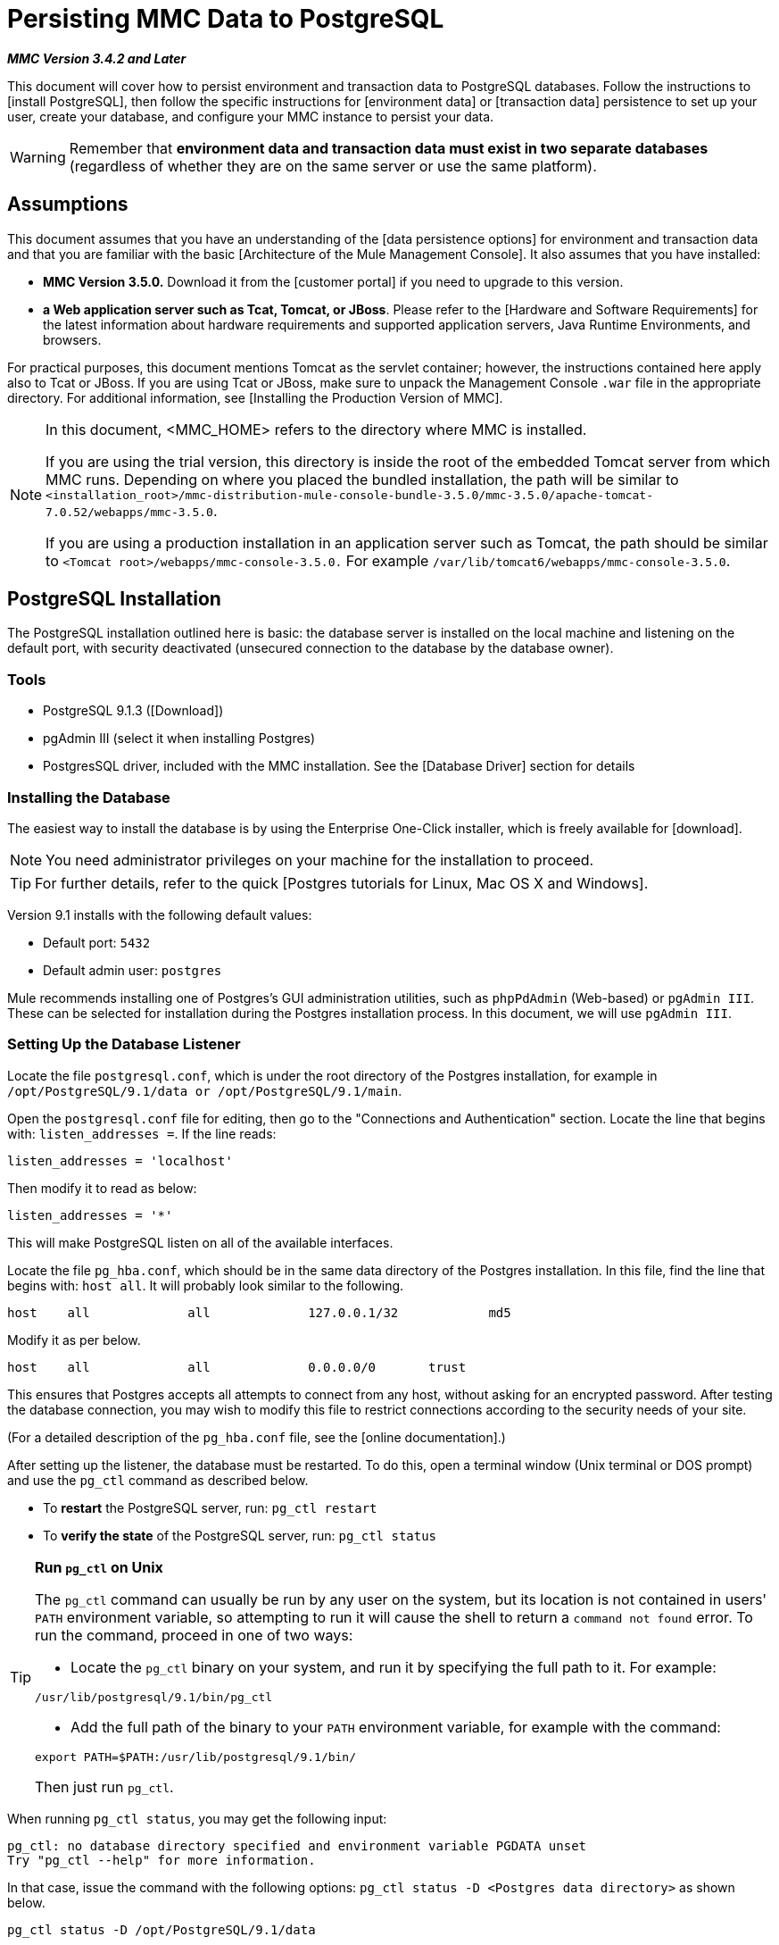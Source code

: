 = Persisting MMC Data to PostgreSQL

*_MMC Version 3.4.2 and Later_*

This document will cover how to persist environment and transaction data to PostgreSQL databases. Follow the instructions to [install PostgreSQL], then follow the specific instructions for [environment data] or [transaction data] persistence to set up your user, create your database, and configure your MMC instance to persist your data.

[WARNING]
Remember that *environment data and transaction data must exist in two separate databases* (regardless of whether they are on the same server or use the same platform).

== Assumptions

This document assumes that you have an understanding of the [data persistence options] for environment and transaction data and that you are familiar with the basic [Architecture of the Mule Management Console]. It also assumes that you have installed:

* *MMC Version 3.5.0.* Download it from the [customer portal] if you need to upgrade to this version.
* *a Web application server such as Tcat, Tomcat, or JBoss*. Please refer to the [Hardware and Software Requirements] for the latest information about hardware requirements and supported application servers, Java Runtime Environments, and browsers.

For practical purposes, this document mentions Tomcat as the servlet container; however, the instructions contained here apply also to Tcat or JBoss. If you are using Tcat or JBoss, make sure to unpack the Management Console `.war` file in the appropriate directory. For additional information, see [Installing the Production Version of MMC].

[NOTE]
====
In this document, <MMC_HOME> refers to the directory where MMC is installed.

If you are using the trial version, this directory is inside the root of the embedded Tomcat server from which MMC runs. Depending on where you placed the bundled installation, the path will be similar to `<installation_root>/mmc-distribution-mule-console-bundle-3.5.0/mmc-3.5.0/apache-tomcat-7.0.52/webapps/mmc-3.5.0`.

If you are using a production installation in an application server such as Tomcat, the path should be similar to `<Tomcat root>/webapps/mmc-console-3.5.0.` For example `/var/lib/tomcat6/webapps/mmc-console-3.5.0`.
====

== PostgreSQL Installation

The PostgreSQL installation outlined here is basic: the database server is installed on the local machine and listening on the default port, with security deactivated (unsecured connection to the database by the database owner).

=== Tools

* PostgreSQL 9.1.3 ([Download])
* pgAdmin III (select it when installing Postgres)
* PostgresSQL driver, included with the MMC installation. See the [Database Driver] section for details

=== Installing the Database

The easiest way to install the database is by using the Enterprise One-Click installer, which is freely available for [download].

[NOTE]
You need administrator privileges on your machine for the installation to proceed.

[TIP]
For further details, refer to the quick [Postgres tutorials for Linux, Mac OS X and Windows].

Version 9.1 installs with the following default values:

* Default port: `5432`
* Default admin user: `postgres`

Mule recommends installing one of Postgres’s GUI administration utilities, such as `phpPdAdmin` (Web-based) or `pgAdmin III`. These can be selected for installation during the Postgres installation process. In this document, we will use `pgAdmin III`.

=== Setting Up the Database Listener

Locate the file `postgresql.conf`, which is under the root directory of the Postgres installation, for example in `/opt/PostgreSQL/9.1/data or /opt/PostgreSQL/9.1/main`.

Open the `postgresql.conf` file for editing, then go to the "Connections and Authentication" section. Locate the line that begins with: `listen_addresses =`. If the line reads:

[source]
----
listen_addresses = 'localhost'
----

Then modify it to read as below:

[source]
----
listen_addresses = '*'
----

This will make PostgreSQL listen on all of the available interfaces.

Locate the file `pg_hba.conf`, which should be in the same data directory of the Postgres installation. In this file, find the line that begins with: `host all`. It will probably look similar to the following.

[source]
----
host    all             all             127.0.0.1/32            md5
----


Modify it as per below.

[source]
----
host    all             all             0.0.0.0/0       trust
----

This ensures that Postgres accepts all attempts to connect from any host, without asking for an encrypted password. After testing the database connection, you may wish to modify this file to restrict connections according to the security needs of your site.

(For a detailed description of the `pg_hba.conf` file, see the [online documentation].)

After setting up the listener, the database must be restarted. To do this, open a terminal window (Unix terminal or DOS prompt) and use the `pg_ctl` command as described below.

* To *restart* the PostgreSQL server, run: `pg_ctl restart`
* To *verify the state* of the PostgreSQL server, run: `pg_ctl status`

[TIP]
====
*Run `pg_ctl` on Unix*

The `pg_ctl` command can usually be run by any user on the system, but its location is not contained in users' `PATH` environment variable, so attempting to run it will cause the shell to return a `command not found` error. To run the command, proceed in one of two ways:

* Locate the `pg_ctl` binary on your system, and run it by specifying the full path to it. For example:

[source]
----
/usr/lib/postgresql/9.1/bin/pg_ctl
----

* Add the full path of the binary to your `PATH` environment variable, for example with the command:

[source]
----
export PATH=$PATH:/usr/lib/postgresql/9.1/bin/
----

Then just run `pg_ctl`.
====

When running `pg_ctl status`, you may get the following input:

[source]
----
pg_ctl: no database directory specified and environment variable PGDATA unset
Try "pg_ctl --help" for more information.
----

In that case, issue the command with the following options: `pg_ctl status -D <Postgres data directory>` as shown below.

[source]
----
pg_ctl status -D /opt/PostgreSQL/9.1/data
----

The same is valid for the `restart` option of the `pgl_ctl` command. For example, to restart PostgreSQL sever:

[source]
----
pg_ctl restart -D /opt/PostgreSQL/9.1/data
----

The next step is to create the database user. Follow the relevant setup instructions below, depending on whether you are setting up a database for [environment data] or [transaction data].

== Persisting Environment Data

To set up PostgreSQL to persist your MMC environment data, you need to complete four steps:

. [Create the database user]
. [Create the database]
. [Verify the database]
. [Set up MMC]

=== Creating the Database User

We will create a new database user, with the following parameters:

* Role name: `mmc_status`
* Password: `mmc123`

==== Using pgAdmin III

. Log in to the database server as role `postgres`:
.. In pgAdmin III's object browser (on the right-hand pane), right-click server *PostgreSQL* on *localhost*, then select *Connect*.
. On the *Object Browser*, right-click *Login Roles*, then select *New Login Role*.
. At the *New Login Role* dialog box, type `mmc_status` in the *Role name* field.
. Go to the *Definition* tab in the dialog box, and type the password `mmc123` in both *Password* fields.
. Click *OK* to close the *New Login Role* dialog box.

=== Creating the New Database

We will create a database called `mmc_persistency_status`, owned by role `mmc_status`.

==== Using pgAdmin III

. Using the *Object Browser*, navigate to *Databases > New Database*.
. In the dialog box, type `mmc_persistency_status` in the *Name* field.
. In the *Owner* field, select `mmc_status`.
. In the *Definition* tab, ensure that *Encoding* is set to `UTF-8`.
. Click *OK* to close the *New Database* dialog box.

=== Verify the New Database

Use PostgreSQL’s `psql` command-line utility to log in to database `mmc_persistency_status` as user `mmc_status`. To do this, open a terminal and run:

[source]
----
psql postgres –Ummc_status
----

When you run this command, `psql` should prompt for the user’s password. After typing it, you should get a prompt similar to the following:

[source]
----
mmc_persistency_status=#
----

This indicates that you have successfully connected to the `mmc_persistency_status` database as user `mmc_status`.

[TIP]
====
If you can't login using the `psql` command

Depending on you PostgreSQL configuration, you may get the following error when trying to connect to the database:

[source]
----
psql: FATAL:  Peer authentication failed for user "mmc_status"
----

This probably means that PostgreSQL is configured to accept connections for the specified user only if the operating system first authenticates that user. So, for example, to connect as user `mmc_status`, you would have to create a Unix account called `mmc_status` and run `psql` from that account.

If you do not desire this configuration, check for the following line in the PostgreSQL configuration file `pg_hba.conf`:

[source]
----
local   all             all                                     peer
----

If the line exists, modify it as per below.
[source]
----
local   all             all                                     trust
----
====

An example of the full login command and output:

[source]
----
mitra:/opt/PostgreSQL/9.1/bin$ ./psql mmc_persistency_status -Ummc_status
Password for user mmc_status:
psql.bin (9.1.3)
Type "help" for help.
mmc_persistency_status=#
----

To exit psql, type `\q`, then press *Enter*.

==== Creating the Tables

On the first run, JCR will automatically create all the tables needed to store persistent MMC information. However, you have to manually create some tables that store Quartz job info; otherwise at some point the following error will occur:

[source]
----
ERROR: relation "qrtz_locks" does not exist
  Position: 15 [See nested exception: org.postgresql.util.PSQLException: ERROR: relation "qrtz_locks" does not exist
  Position: 15]]
----

. Navigate to the directory `<Mule install path>/apps/mmc/webapps/mmc/WEB-INF/classes/quartz`.

. Execute the `tables_postgres.sql` script on the target database `mmc_persistency_status`. One way to do this is by running the following command:
+
[source]
----
psql –d mmc_persistency_status –Ummc_status –f tables_postgres.sql
----
+
If necessary, in the above command specify `<full path>/tables_postgres.sql`.

At this point, the Postgres database should be completely defined, as shown below.

image::postgres_db.png[postgres_db]

=== Setting Up MMC to Use PostgreSQL for Persisting Environment Data

==== Database Driver

To check whether your MMC installation has the PostgreSQL driver installed, go to the directory `<MMC_HOME>/WEB-INF/lib`, and look for a file called `<postgresql-<version>.jdbc<version>.jar`, for example `postgresql-9.1-901.jdbc3.jar`.

If you do not have such a file, the driver is not installed and you will need to install it. If you do have this file, you may wish to check that it is the latest version, and update it if necessary. Both actions are explained below.

==== Installing or Updating the PostgreSQL JDBC Driver

. Go to the PostgresSQL driver [download site] and download the `.jar` file for the latest version. For example, `postgresql-9.3-1100.jdbc41.jar`.
. Ensure that MMC is not running.
. Copy the `.jar` file to the directory `<MMC_HOME>/WEB-INF/lib`.
. If the directory contains a previous version of the driver, delete it.

==== MMC Configuration

Configuring MMC to store data on a PostgreSQL databse involves two basic tasks:

* Modifying the file `web.xml` to tell MMC to use Postgres instead of its default database
* Modifying the file `mmc-postgres.properties` to set the parameters for connecting to the Postgres database

==== Modifying web.xml

. In the directory `<MMC_HOME>/WEB-INF`, locate the file `web.xml`, then open it for editing.
. Locate the `spring.profiles.active` section, shown below.
+
[source, xml, linenums]
----
<context-param>
<param-name>spring.profiles.active</param-name>
<param-value>tracking-h2,env-derby</param-value>
</context-param>
----

. Delete the string `env-derby`, then replace it with `env-postgres`, as shown below.
+
[source, xml, linenums]
----
<context-param>
<param-name>spring.profiles.active</param-name>
<param-value>tracking-h2,env-postgres</param-value>
</context-param>
----

. If you are also planning to [persist transaction data] to PostgreSQL, delete the string `tracking-h2` and replace it with `tracking-postgres`.

[TIP]
The `spring.profiles.active` section in the web.xml configuration file allows you to define what external databases are used for storing environment and/or tracking data. For a quick instructions for all supported database servers, see [Configuring MMC for External Databases - Quick Reference].

==== Modifying mmc-postgres.properties

. In the directory `<MMC_HOME>/WEB-INF/classes/META-INF/databases`, locate the file `mmc-postgres.properties`, then open it for editing.
. The table below lists the settings contained in the file. Modify the values as needed. In general, the only values that you should need to modify are `env.username`, `env.password`, `env.host`, `env.port` and `env.dbschema`.
+
[width="100%",cols=",",options="header"]
|===
|Parameter |Description |Default
|`env.driver` |Driver to use for connecting to the database. |`org.postgresql.Driver`
|`env.script` |Script to use for creating the tables in the target database. |`postgres`
|`env.username` |Database user |`mmc_status`
|`env.password` |Password for the database user |`mmc123`
|`env.host` |Hostname or IP address where the database server is listening. |`localhost`
|`env.port` |Port where the database server is listening. |`5432`
|`env.url` |URL for connecting to the database. |`jdbc:postgresql://${env.host}:${env.port}/${env.dbschema}`
|`env.dbschema` |Database to connect to. |`mmc_persistency_status`
|===

. Save the file with your modifications, if any.

== Removing Local Database Files

For the configuration changes to take effect, before launching MMC you need to delete the local database files that MMC uses by default.

In the root directory of your Web application server, locate the `mmc-data` directory (for example, `/var/lib/tomcat6/mmc-data`), then delete the `mmc-data` directory.

[NOTE]
Before you delete `mmc-data`, make a backup copy of this directory and store it in a safe location. If anything goes wrong with your new database configuration, you can use `mmc-data` to restore the old database configuration while you troubleshoot your new database config in a test environment.

At this point, MMC, is configured to store environment data on external Postgres database that you specified.

== Disaster Recovery of Environment Data

Out of the box, MMC stores persistent state data in the folder `mmc-data`, which is at `<Mule install path>/.mule/mmc` (if running the trial version) or `<MULE_HOME>/mmc-data` if using an application server.  If for some reason database files become corrupted, you’ll probably have to delete mmc-data and start from scratch, unless you have a backup copy of `mmc-data`. But having a backup copy of `mmc-data` does not cover a catastrophic failure with complete data loss on the MMC host itself, nor does it allow for an active-passive configuration for immediate recovery.

One possible solution is to backup the database to a single file, which can then be copied to another machine. If the need for immediate recovery arises, this file can be used to restore the database to its original state.

[IMPORTANT]
====
When you restore MMC to a previous state, be aware of the following:

* You are restoring MMC state data. This is not related to the persistence of Business Events, which use a completely different mechanism to store data.
* Registered servers at the time of the backup are restored, which means that one of the following situations may arise:
** A server is paired to another Mule instance. In this case, “unpair” the server through MMC, then re-pair it. This can affect deployments and server groups.
** A server does not exist anymore. Unpair the server.
** Another server is using the same IP and port as the original server. Try to identify the original server’s current IP and port, then re-pair.
** A server is correctly connected, but after the backup, deployed and/or undeployed apps are not shown or are shown incorrectly. Undeploy/Redeploy as needed to eliminate the unreconciled state.
====

=== Scenario

* Database server: `PostgreSQL 9.1`
* MMC is connected to Postgres
* A database is already created. For this example the following parameters will be used:
** Role: `mmc_status` (with same permissions as the "postgres" role)
** Database name: `mmc.test`
** Encoding: `UTF-8`
** Owner: `mmc_status`
* Tool to access database: `pgAdmin III`

=== Backing up the Database

To backup the `mmc.test` database, complete the following steps:

. Login to pgAdmin III as admin (role `postgres`).
. On the object browser on the left-hand pane, go to *Server Groups > PostgreSQL 9.1 > Databases > mmc.test*.
. Right-click on `mmc.test`, then navigate to *Backup > File Options*.
. Select the following options:
** Format: `Tar`
** Encoding: `UTF-8`
** Role name: `mmc_status`
** Filename: `<Suitable name and folder>`
. Click *Backup* to create a tar archive of the database at the location you specified.

=== Restoring the Database

To restore the mmc.test database, complete the following steps:

. Go to the `mmc-data` folder (at <Mule install `path>/.mule/mmc/mmc-data`) and delete the following folders:
** `db` (if it exists)
** `repository`
** `tracking` (this is necessary to avoid generating several stacktraces related to JCR)
** you may need to also delete `workspaces/<name of your workspace>/index`
. Login into pgAdmin III as admin (role `postgres`).
. On the *Object Browser*, make sure that the database called `mmc.test` is defined.
. Make sure that all the tables that may be defined on the database are dropped.
. Right-click on `mmc.test`, select *Restore*.
. On the *File Options* tab, select:
** Filename: `<Database backup file>`
** Format: `Custom` or `tar`
** Rolename: `mmc_status`
. Click *Restore*.

== Persisting Transaction Data

To set up PostgreSQL to persist your MMC transaction data, you need to complete three steps:

. [Create the database user]
. [Create the database]
. [Verify the database]
. [Set up MMC]

=== Creating the Database User

We will create a user with the following parameters:

* Role name: `tracker`
* Password: `tracker`

==== Using pgAdmin III

. Log in to the database server as user `postgres`:
.. In pgAdmin III's object browser (on the right-hand pane), right-click server *PostgreSQL* on *localhost*, then select *Connect*.
. On the *Object Browser*, right-click *Login Roles*, then select *New Login Role*.
. At the *New Login Role* dialog box, type `tracker` in the *Role name* field.
. Go to the *Definition* tab in the dialog box, and type the password `tracker` in both *Password* fields.
. Click *OK* to close the *New Login Role* dialog box.

=== Creating the New Database

We will create a database called `mmc_persistency_tracking`, owned by user `tracker`.

==== Using pgAdmin III

. Using the *Object Browser*, navigate to *Databases > New Database*.
. In the dialog box, type `mmc_persistency_tracking` in the *Name* field.
. In the *Owner* field, select `tracker`
. In the *Definition* tab, ensure that *Encoding* is set to `UTF-8`
. Click *OK* to close the *New Database* dialog box.

=== Verifying the New Database

Use PostgreSQL’s psql command-line utility to log in to database `mmc_persistency_tracking` as user `tracker`. To do this, open a terminal and run:

[source]
----
psql postgres –Utracker
----

When you run this command, `psql` should prompt for the user’s password. After typing it, you should get a prompt similar to the following:

[source]
----
mmc_persistency_tracking=#
----

This indicates that you have successfully connected to the `mmc_persistency_tracking` database as user `tracker`.

[TIP]
====
If you can't login using the `psql` command

Depending on you PostgreSQL configuration, you may get the following error when trying to connect to the database:

[source]
----
psql: FATAL:  Peer authentication failed for user "mmc_status"
----

This probably means that PostgreSQL is configured to accept connections for the specified user only if the operating system first authenticates that user. So, for example, to connect as user `mmc_status`, you would have to create a Unix account called `mmc_status` and run `psql` from that account.

If you do not desire this configuration, check for the following line in the PostgreSQL configuration file pg_hba.conf:
[source]
----
local   all             all                                     peer
----

If the line exists, modify it as per below.

[source]
----
local   all             all                                     trust
----
====

An example of the full login command and output:

[source]
----
mitra:/opt/PostgreSQL/9.1/bin$ ./psql mmc_persistency_tracking -Utracker
Password for user tracker:
psql.bin (9.1.3)
Type "help" for help.
mmc_persistency_tracking=#
----

To exit psql, type `/q` then press *Enter*.

=== Setting Up MMC to Use PostgreSQL for Persisting Transaction Data

See the section [Database Driver] in this document to install or verify your installation of the PostgreSQL database driver.

==== MMC Configuration

Configuring MMC to store Business Events data on a PostgreSQL database involves two basic tasks:

* Modifying the file `web.xml` to tell MMC to use Postgres instead of its default database
* Modifying the file `tracking-persistence-postgres.properties` to set the parameters for connecting to the Postgres database

==== Modifying web.xml

. In the directory `<MMC_HOME>/WEB-INF`, locate the file `web.xml`, then open it for editing.
. Locate the `spring.profiles.active` section, shown below.
+
[source, xml, linenums]
----
<context-param>
<param-name>spring.profiles.active</param-name>
<param-value>tracking-h2,env-derby</param-value>
</context-param>
----

. Delete the string `tracking-h2`, then replace it with `tracking-postgres`, as shown below.
+
[source, xml, linenums]
----
<context-param>
<param-name>spring.profiles.active</param-name>
<param-value>tracking-postgres,env-derby</param-value>
</context-param>
----

. If you are also planning to [persist environment data] to PostgreSQL, delete the string `env-derby` and replace it with `env-postgres`.

[TIP]
The `spring.profiles.active` section in the `web.xml` configuration file allows you to define what external databases are used for storing environment and/or tracking data. For a quick instructions for all supported database servers, see [Configuring MMC for External Databases - Quick Reference].

==== Modifying tracking-persistence-postgres.properties

. In the directory `<MMC_HOME>/WEB-INF/classes/META-INF/databases`, locate the file `tracking-persistence-postgres.properties`, then open it for editing.
. Modify the included settings as needed, according to the table below. In general, the only values that you should need to modify are `mmc.tracking.db.username`, `mmc.tracking.db.password`, `mmc.tracking.db.host`, `mmc.tracking.db.port` and `mmc.tracking.db.dbname`.
+
[width="100%",cols=",",options="header"]
|===
|Parameter |Description |Default
|`mmc.tracking.db.platform` |Type of database server to connect to |`postgres`
|`mmc.tracking.db.driver` |Driver to use for connecting to the database |`org.postgresql.Driver`
|`mmc.tracking.db.host` |Hostname or IP address where the database server is listening |`localhost`
|`mmc.tracking.db.port` |Port where the database server is listening |`5432`
|`mmc.tracking.db.url` |URL for connecting to the database |`jdbc:postgresql://${mmc.tracking.db.host}:${mmc.tracking.db.port}/${mmc.tracking.db.dbname}`
|`mmc.tracking.db.username` |Database user |`tracker`
|`mmc.tracking.db.password` |Password for the database user |`tracker`
|`mmc.tracking.db.servicename` |Service name for connecting to the external database |`mmc_persistency_tracking`
|`mmc.max.events.exception.details.length` |Number of characters from a Business Events exception that will be stored in the tracking database. The maximum allowed is 261120. |`8000`
|===

. Save the file with you modifications, if any.

== Removing Local Database Files

For the configuration changes to take effect, before launching MMC you need to delete the local database files that MMC uses by default.

In the root directory of your Web application server, locate the `mmc-data` directory (for example, `/var/lib/tomcat6/mmc-data`), then delete the `mmc-data` directory.

[NOTE]
Before you delete `mmc-data`, make a backup copy of this directory and store it in a safe location. If anything goes wrong with your new database configuration, you can use `mmc-data` to restore the old database configuration while you troubleshoot your new database config in a test environment.

At this point, MMC, is configured to store tracking data on the external Postgres database that you specified.

=== Troubleshooting Tips

If you have installed the database on a remote host and experience problems, ensure that network connectivity to the database is working. Open a terminal (Unix or DOS) and run: `telnet` `<host>` `<port>`

Output should be similar to the following.

[source]
----
mitra:~$ telnet dbserver 5432
Trying ::1...
Connected to dbserver.
Escape character is '^]'.
----

The above output indicates a successful connection to host `dbserver` on port `5432`. A “connection refused” error indicates that nothing is listening on the specified host and port. Any other output often indicates a connectivity problem, such as a firewall blocking requests to the specified port.

== See Also

* Read more about [MMC setup]
* Review the [Architecture of the Mule Management Console].

